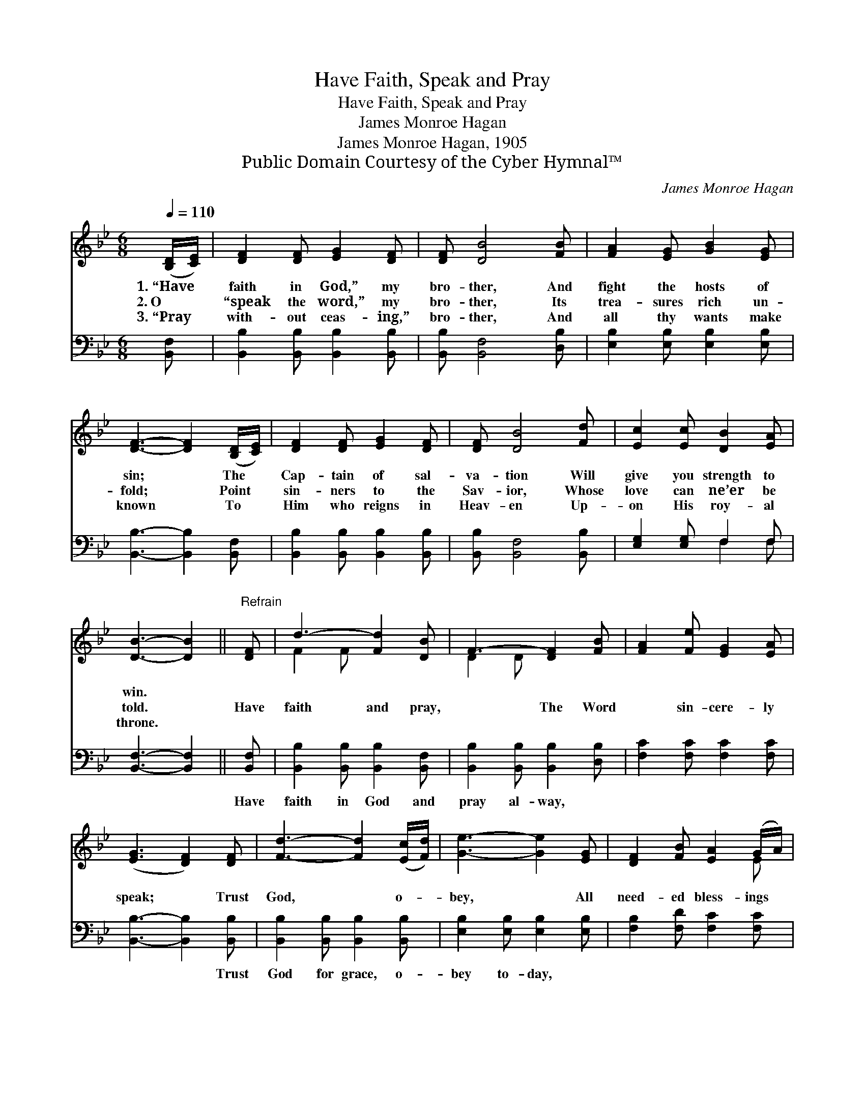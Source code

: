 X:1
T:Have Faith, Speak and Pray
T:Have Faith, Speak and Pray
T:James Monroe Hagan
T:James Monroe Hagan, 1905
T:Public Domain Courtesy of the Cyber Hymnal™
C:James Monroe Hagan
Z:Public Domain
Z:Courtesy of the Cyber Hymnal™
%%score ( 1 2 ) ( 3 4 )
L:1/8
Q:1/4=110
M:6/8
K:Bb
V:1 treble 
V:2 treble 
V:3 bass 
V:4 bass 
V:1
 ([B,D]/[CE]/) | [DF]2 [DF] [EG]2 [DF] | [DF] [DB]4 [FB] | [FA]2 [EG] [GB]2 [EG] | %4
w: 1.~“Have *|faith in God,” my|bro- ther, And|fight the hosts of|
w: 2.~O *|“speak the word,” my|bro- ther, Its|trea- sures rich un-|
w: 3.~“Pray *|with- out ceas- ing,”|bro- ther, And|all thy wants make|
 [DF]3- [DF]2 ([B,D]/[CE]/) | [DF]2 [DF] [EG]2 [DF] | [DF] [DB]4 [Fd] | [Ec]2 [Ec] [DB]2 [EA] | %8
w: sin; * The *|Cap- tain of sal-|va- tion Will|give you strength to|
w: fold; * Point *|sin- ners to the|Sav- ior, Whose|love can ne’er be|
w: known * To *|Him who reigns in|Heav- en Up-|on His roy- al|
 [DB]3- [DB]2 ||"^Refrain" [DF] | d3- [Fd]2 [DB] | F3- [DF]2 [FB] | [FA]2 [Fe] [EG]2 [EA] | %13
w: win. *|||||
w: told. *|Have|faith and pray,|* The Word|* sin- cere- ly|
w: throne. *|||||
 ([EG]3 [DF]2) [DF] | [Fd]3- [Fd]2 ([Ec]/[Fd]/) | [Ge]3- [Ge]2 [EG] | [DF]2 [FB] [EA]2 (G/A/) | %17
w: ||||
w: speak; * Trust|God, * o- *|bey, * All|need- ed bless- ings *|
w: ||||
 [DB]3- [DB]2 |] %18
w: |
w: seek. *|
w: |
V:2
 x | x6 | x6 | x6 | x6 | x6 | x6 | x6 | x5 || x | F2 F x3 | D2 D x3 | x6 | x6 | x6 | x6 | x5 E | %17
 x5 |] %18
V:3
 [B,,F,] | [B,,B,]2 [B,,B,] [B,,B,]2 [B,,B,] | [B,,B,] [B,,F,]4 [D,B,] | %3
w: ~|~ ~ ~ ~|~ ~ ~|
 [E,B,]2 [E,B,] [E,B,]2 [E,B,] | [B,,B,]3- [B,,B,]2 [B,,F,] | [B,,B,]2 [B,,B,] [B,,B,]2 [B,,B,] | %6
w: ~ ~ ~ ~|~ * ~|~ ~ ~ ~|
 [B,,B,] [B,,F,]4 [B,,B,] | [E,G,]2 [E,G,] F,2 F, | [B,,F,]3- [B,,F,]2 || [B,,F,] | %10
w: ~ ~ ~|~ ~ ~ ~|~ *|Have|
 [B,,B,]2 [B,,B,] [B,,B,]2 [B,,F,] | [B,,B,]2 [B,,B,] [B,,B,]2 [D,B,] | [F,C]2 [F,C] [F,C]2 [F,C] | %13
w: faith in God and|pray al- way, ~|~ ~ ~ ~|
 [B,,B,]3- [B,,B,]2 [B,,B,] | [B,,B,]2 [B,,B,] [B,,B,]2 [B,,B,] | [E,B,]2 [E,B,] [E,B,]2 [E,B,] | %16
w: ~ * Trust|God for grace, o-|bey to- day, *|
 [F,B,]2 [F,D] [F,C]2 [F,C] | [B,,B,]3- [B,,B,]2 |] %18
w: ||
V:4
 x | x6 | x6 | x6 | x6 | x6 | x6 | x3 F,2 F, | x5 || x | x6 | x6 | x6 | x6 | x6 | x6 | x6 | x5 |] %18

